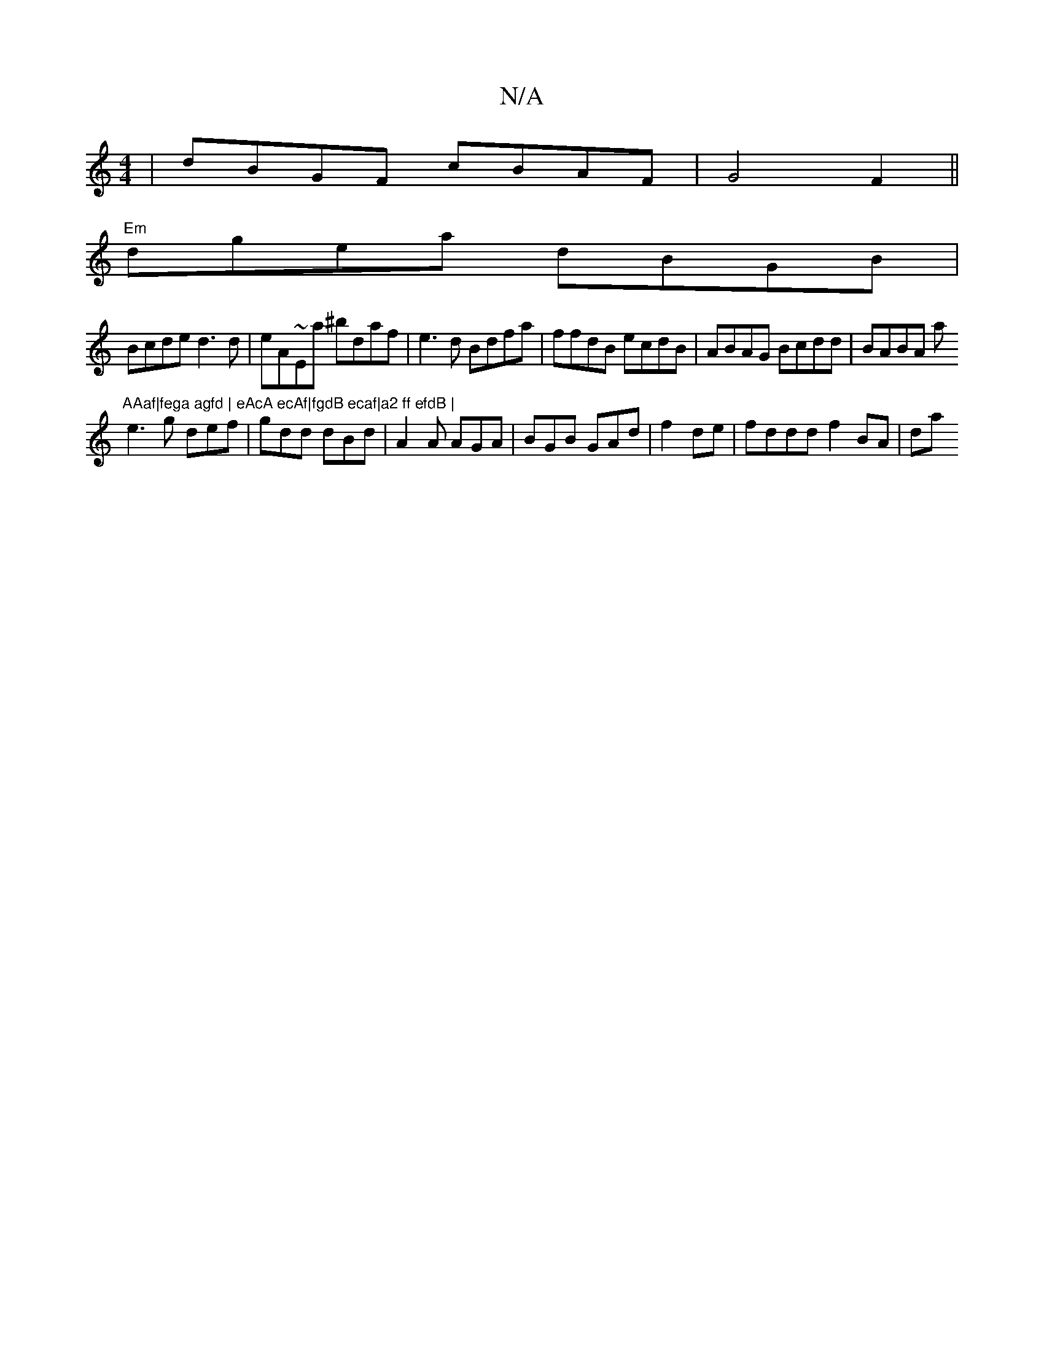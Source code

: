 X:1
T:N/A
M:4/4
R:N/A
K:Cmajor
|dBGF cBAF|G4 F2 ||
"Em"dgea dBGB |
Bcde d3d | eA~Ea ^bdaf|e3d Bdfa|ffdB ecdB|ABAG Bcdd|BABA a"AAaf|fega agfd | eAcA ecAf|fgdB ecaf|a2 ff efdB |
e3 g def|gdd dBd | A2A AGA | BGB GAd|f2 de|fddd f2BA|da